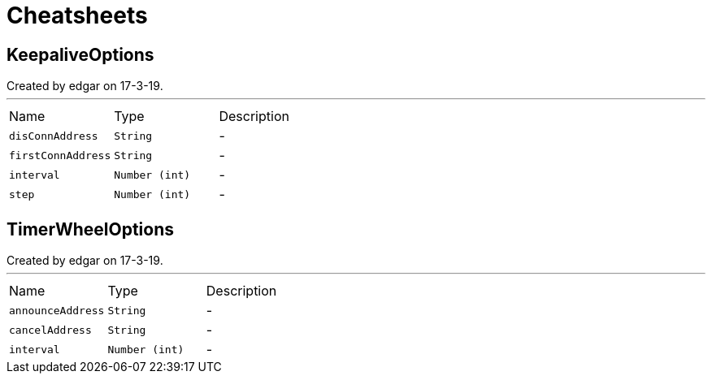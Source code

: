= Cheatsheets

[[KeepaliveOptions]]
== KeepaliveOptions

++++
 Created by edgar on 17-3-19.
++++
'''

[cols=">25%,^25%,50%"]
[frame="topbot"]
|===
^|Name | Type ^| Description
|[[disConnAddress]]`disConnAddress`|`String`|-
|[[firstConnAddress]]`firstConnAddress`|`String`|-
|[[interval]]`interval`|`Number (int)`|-
|[[step]]`step`|`Number (int)`|-
|===

[[TimerWheelOptions]]
== TimerWheelOptions

++++
 Created by edgar on 17-3-19.
++++
'''

[cols=">25%,^25%,50%"]
[frame="topbot"]
|===
^|Name | Type ^| Description
|[[announceAddress]]`announceAddress`|`String`|-
|[[cancelAddress]]`cancelAddress`|`String`|-
|[[interval]]`interval`|`Number (int)`|-
|===

